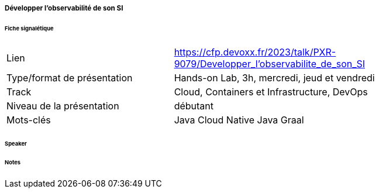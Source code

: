 ===== Développer l'observabilité de son SI

====== Fiche signalétique

[cols="1,2"]
|===

|Lien
|https://cfp.devoxx.fr/2023/talk/PXR-9079/Developper_l'observabilite_de_son_SI

|Type/format de présentation
|Hands-on Lab, 3h, mercredi, jeud et vendredi

|Track
|Cloud, Containers et Infrastructure, DevOps

|Niveau de la présentation
|débutant

|Mots-clés 	
|Java Cloud Native Java Graal

|===

====== Speaker

====== Notes
 	
 	

